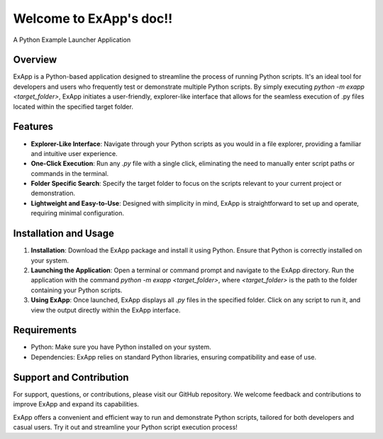 .. exapp documentation master file, created by
   sphinx-quickstart on Thu Jan 25 22:13:22 2024.
   You can adapt this file completely to your liking, but it should at least
   contain the root `toctree` directive.

Welcome to ExApp's doc!!
=========================
A Python Example Launcher Application

.. image:: ./_static/ExApp_window.png

Overview
------------
ExApp is a Python-based application designed to streamline the process of running Python scripts. It's an ideal tool for developers and users who frequently test or demonstrate multiple Python scripts. By simply executing `python -m exapp <target_folder>`, ExApp initiates a user-friendly, explorer-like interface that allows for the seamless execution of .py files located within the specified target folder.

Features
------------
- **Explorer-Like Interface**: Navigate through your Python scripts as you would in a file explorer, providing a familiar and intuitive user experience.
- **One-Click Execution**: Run any `.py` file with a single click, eliminating the need to manually enter script paths or commands in the terminal.
- **Folder Specific Search**: Specify the target folder to focus on the scripts relevant to your current project or demonstration.
- **Lightweight and Easy-to-Use**: Designed with simplicity in mind, ExApp is straightforward to set up and operate, requiring minimal configuration.

Installation and Usage
-------------------------
1. **Installation**: Download the ExApp package and install it using Python. Ensure that Python is correctly installed on your system.
2. **Launching the Application**: Open a terminal or command prompt and navigate to the ExApp directory. Run the application with the command `python -m exapp <target_folder>`, where `<target_folder>` is the path to the folder containing your Python scripts.
3. **Using ExApp**: Once launched, ExApp displays all `.py` files in the specified folder. Click on any script to run it, and view the output directly within the ExApp interface.

Requirements
-------------------------
- Python: Make sure you have Python installed on your system.
- Dependencies: ExApp relies on standard Python libraries, ensuring compatibility and ease of use.

Support and Contribution
--------------------------
For support, questions, or contributions, please visit our GitHub repository. We welcome feedback and contributions to improve ExApp and expand its capabilities.


ExApp offers a convenient and efficient way to run and demonstrate Python scripts, tailored for both developers and casual users. Try it out and streamline your Python script execution process!
